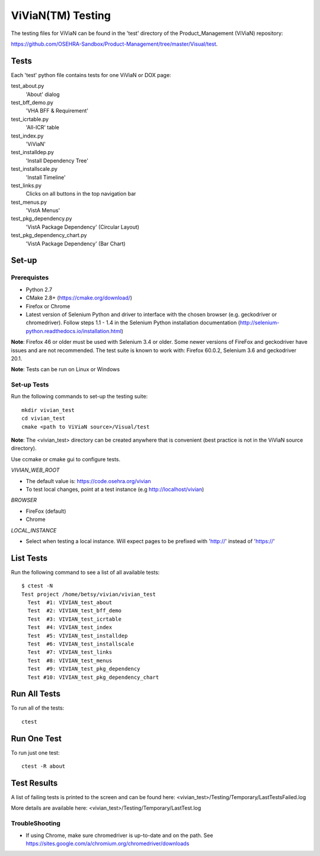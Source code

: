 ViViaN(TM) Testing
------------------

The testing files for ViViaN can be found in the 'test' directory of the
Product_Management (ViViaN) repository:

https://github.com/OSEHRA-Sandbox/Product-Management/tree/master/Visual/test.

Tests
+++++

Each 'test' python file contains tests for one ViViaN or DOX page:

test_about.py
  'About' dialog

test_bff_demo.py
  'VHA BFF & Requirement'

test_icrtable.py
  'All-ICR' table

test_index.py
  'ViViaN'

test_installdep.py
  'Install Dependency Tree'

test_installscale.py
  'Install Timeline'

test_links.py
  Clicks on all buttons in the top navigation bar

test_menus.py
  'VistA Menus'

test_pkg_dependency.py
  'VistA Package Dependency' (Circular Layout)

test_pkg_dependency_chart.py
  'VistA Package Dependency' (Bar Chart)


Set-up
+++++++

Prerequistes
~~~~~~~~~~~~
* Python 2.7
* CMake 2.8+ (https://cmake.org/download/)
* Firefox or Chrome
* Latest version of Selenium Python and driver to interface with the chosen
  browser (e.g. geckodriver or chromedriver). Follow steps 1.1 - 1.4 in the
  Selenium Python installation documentation
  (http://selenium-python.readthedocs.io/installation.html)

**Note**: Firefox 46 or older must be used with Selenium 3.4 or older.
Some newer versions of FireFox and geckodriver have issues and are not
recommended. The test suite is known to work with: Firefox 60.0.2, Selenium 3.6
and geckodriver 20.1.

**Note**: Tests can be run on Linux or Windows

Set-up Tests
~~~~~~~~~~~~

Run the following commands to set-up the testing suite:

.. parsed-literal::

  mkdir vivian_test
  cd vivian_test
  cmake <path to ViViaN source>/Visual/test

**Note**: The <vivian_test> directory can be created anywhere that is
convenient (best practice is not in the ViViaN source directory).

Use ccmake or cmake gui to configure tests.

*VIVIAN_WEB_ROOT*

* The default value is: https://code.osehra.org/vivian
* To test local changes, point at a test instance (e.g http://localhost/vivian)

*BROWSER*

* FireFox (default)
* Chrome

*LOCAL_INSTANCE*

* Select when testing a local instance. Will expect pages to be prefixed with
  'http://' instead of 'https://'

List Tests
++++++++++

Run the following command to see a list of all available tests:

.. parsed-literal::

  $ ctest -N
  Test project /home/betsy/vivian/vivian_test
    Test  #1: VIVIAN_test_about
    Test  #2: VIVIAN_test_bff_demo
    Test  #3: VIVIAN_test_icrtable
    Test  #4: VIVIAN_test_index
    Test  #5: VIVIAN_test_installdep
    Test  #6: VIVIAN_test_installscale
    Test  #7: VIVIAN_test_links
    Test  #8: VIVIAN_test_menus
    Test  #9: VIVIAN_test_pkg_dependency
    Test #10: VIVIAN_test_pkg_dependency_chart


Run All Tests
+++++++++++++

To run all of the tests:

.. parsed-literal::

  ctest

Run One Test
++++++++++++

To run just one test:

.. parsed-literal::

  ctest -R about

Test Results
++++++++++++

A list of failing tests is printed to the screen and can be found here:
<vivian_test>/Testing/Temporary/LastTestsFailed.log

More details are available here:
<vivian_test>/Testing/Temporary/LastTest.log

TroubleShooting
~~~~~~~~~~~~~~~

* If using Chrome, make sure chromedriver is up-to-date and on the path.
  See https://sites.google.com/a/chromium.org/chromedriver/downloads

